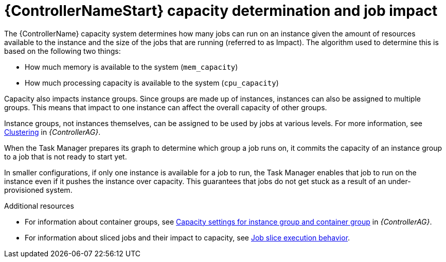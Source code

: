 :_mod-docs-content-type: CONCEPT

[id="controller-capacity-determination"]

= {ControllerNameStart} capacity determination and job impact

The {ControllerName} capacity system determines how many jobs can run on an instance given the amount of resources available to the instance and the size of the jobs that are running (referred to as Impact). 
The algorithm used to determine this is based on the following two things:

* How much memory is available to the system (`mem_capacity`)
* How much processing capacity is available to the system (`cpu_capacity`)

Capacity also impacts instance groups. 
Since groups are made up of instances, instances can also be assigned to multiple groups. 
This means that impact to one instance can affect the overall capacity of other groups.

Instance groups, not instances themselves, can be assigned to be used by jobs at various levels. 
For more information, see link:{URLControllerAdminGuide}/controller-clustering[Clustering] in _{ControllerAG}_.

When the Task Manager prepares its graph to determine which group a job runs on, it commits the capacity of an instance group to a job that is not ready to start yet.

In smaller configurations, if only one instance is available for a job to run, the Task Manager enables that job to run on the instance even if it pushes the instance over capacity. 
This guarantees that jobs do not get stuck as a result of an under-provisioned system.

.Additional resources

* For information about container groups, see link:{URLControllerAdminGuide}/assembly-controller-improving-performance#ref-controller-settings-control-execution-nodes[Capacity settings for instance group and container group] in _{ControllerAG}_.
* For information about sliced jobs and their impact to capacity, see xref:controller-job-slice-execution-behavior[Job slice execution behavior].
